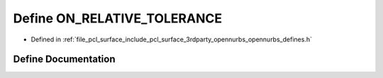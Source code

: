 .. _exhale_define_opennurbs__defines_8h_1ae055fce9198c496e7285c9c8055c9933:

Define ON_RELATIVE_TOLERANCE
============================

- Defined in :ref:`file_pcl_surface_include_pcl_surface_3rdparty_opennurbs_opennurbs_defines.h`


Define Documentation
--------------------


.. doxygendefine:: ON_RELATIVE_TOLERANCE
